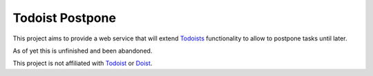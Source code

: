 Todoist Postpone
================


This project aims to provide a web service that will extend Todoists__ functionality to allow to postpone tasks until later.

__ Todoists Todoist

As of yet this is unfinished and been abandoned.

This project is not affiliated with Todoist_ or Doist_.

.. _`Todoist`: https://todoist.com
.. _`Doist`: https://doist.com
